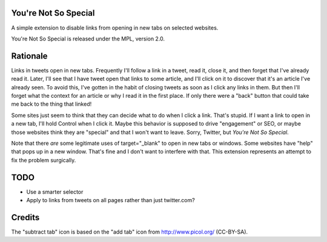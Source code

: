 You're Not So Special
=====================

A simple extension to disable links from opening in new tabs on
selected websites.

You're Not So Special is released under the MPL, version 2.0.

Rationale
=========

Links in tweets open in new tabs. Frequently I'll follow a link in a
tweet, read it, close it, and then forget that I've already read
it. Later, I'll see that I have tweet open that links to some article,
and I'll click on it to discover that it's an article I've already
seen. To avoid this, I've gotten in the habit of closing tweets as
soon as I click any links in them. But then I'll forget what the
context for an article or why I read it in the first place. If only
there were a "back" button that could take me back to the thing that
linked!

Some sites just seem to think that they can decide what to do when I
click a link. That's stupid. If I want a link to open in a new tab,
I'll hold Control when I click it. Maybe this behavior is supposed to
drive "engagement" or SEO, or maybe those websites think they are
"special" and that I won't want to leave. Sorry, Twitter, but *You're
Not So Special*.

Note that there *are* some legitimate uses of target="_blank" to open
in new tabs or windows. Some websites have "help" that pops up in a
new window. That's fine and I don't want to interfere with that. This
extension represents an attempt to fix the problem surgically.

TODO
====

- Use a smarter selector
- Apply to links from tweets on all pages rather than just twitter.com?

Credits
=======

The "subtract tab" icon is based on the "add tab" icon from
http://www.picol.org/ (CC-BY-SA).
